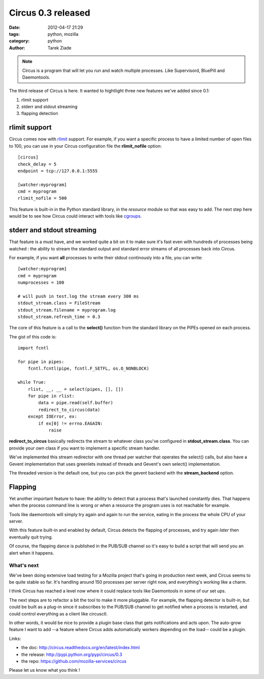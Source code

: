 Circus 0.3 released
###################

:date: 2012-04-17 21:29
:tags: python, mozilla
:category: python
:author: Tarek Ziade

.. image:: http://circus.readthedocs.org/en/latest/_images/circus-medium.png

.. note::

   Circus is a program that will let you run and watch multiple processes.
   Like Supervisord, BluePill and Daemontools.

The third release of Circus is here. It wanted to hightlight three new features
we've added since 0.1:

1. rlimit support
2. stderr and stdout streaming
3. flapping detection


rlimit support
--------------

Circus comes now with `rlimit <http://docs.python.org/library/resource.html#resource-limits>`_
support. For example, if you want a specific process to have a limited number of open files
to 100, you can use in your Circus configuration file the **rlimit_nofile** option::

    [circus]
    check_delay = 5
    endpoint = tcp://127.0.0.1:5555

    [watcher:myprogram]
    cmd = myprogram
    rlimit_nofile = 500

This feature is built-in in the Python standard library, in the *resource* module so that
was easy to add. The next step here would be to see how Circus could interact with tools
like `cgroups <https://en.wikipedia.org/wiki/Cgroups>`_.


stderr and stdout streaming
---------------------------

That feature is a must have, and we worked quite a bit on it to make sure it's fast
even with hundreds of processes being watched : the ability to stream the standard
output and standard error streams of all processes back into Circus.

For example, if you want **all** processes to write their stdout continously
into a file, you can write::

    [watcher:myprogram]
    cmd = myprogram
    numprocesses = 100

    # will push in test.log the stream every 300 ms
    stdout_stream.class = FileStream
    stdout_stream.filename = myprogram.log
    stdout_stream.refresh_time = 0.3

The core of this feature is a call to the **select()** function from the
standard library on the PIPEs opened on each process.

The gist of this code is::

    import fcntl

    for pipe in pipes:
        fcntl.fcntl(pipe, fcntl.F_SETFL, os.O_NONBLOCK)

    while True:
        rlist, __, __ = select(pipes, [], [])
        for pipe in rlist:
            data = pipe.read(self.buffer)
            redirect_to_circus(data)
        except IOError, ex:
            if ex[0] != errno.EAGAIN:
                raise


**redirect_to_circus** basically redirects the stream to
whatever class you've configured in **stdout_stream.class**.
You can provide your own class if you want to implement
a specific stream handler.

We've implemented this stream redirector with one thread per
watcher that operates the select() calls, but also have a Gevent
implementation that uses greenlets instead of threads and
Gevent's own select() implementation.

The threaded version is the default one, but you can pick the
gevent backend with the **stream_backend** option.

Flapping
--------

Yet another important feature to have: the ability to detect
that a process that's launched constantly dies. That happens
when the process command line is wrong or when a resource the
program uses is not reachable for example.

Tools like daemontools will simply try again and again to run
the service, eating in the process the whole CPU of your server.

With this feature built-in and enabled by default, Circus detects
the flapping of processes, and try again *later* then eventually
quit trying.

Of course, the flapping dance is published in the PUB/SUB
channel so it's easy to build a script that will send you
an alert when it happens.


What's next
===========

We've been doing extensive load testing for a Mozilla project that's
going in production next week, and Circus seems to be quite stable so
far. It's handling around 150 processes per server right now, and
everything's working like a charm.

I think Circus has reached a level now where it could replace tools
like Daemontools in some of our set ups.

The next steps are to refactor a bit the tool to make it more pluggable.
For example, the flapping detector is built-in, but could be
built as a plug-in since it subscribes to the PUB/SUB channel to get
notified when a process is restarted, and could control everything
as a client like circusctl.

In other words, it would be nice to provide a plugin base class
that gets notifications and acts upon. The auto-grow feature I want
to add --a feature where Circus adds automatically workers depending
on the load-- could be a plugin.


Links:

- the doc: http://circus.readthedocs.org/en/latest/index.html
- the release: http://pypi.python.org/pypi/circus/0.3
- the repo: https://github.com/mozilla-services/circus

Please let us know what you think !
